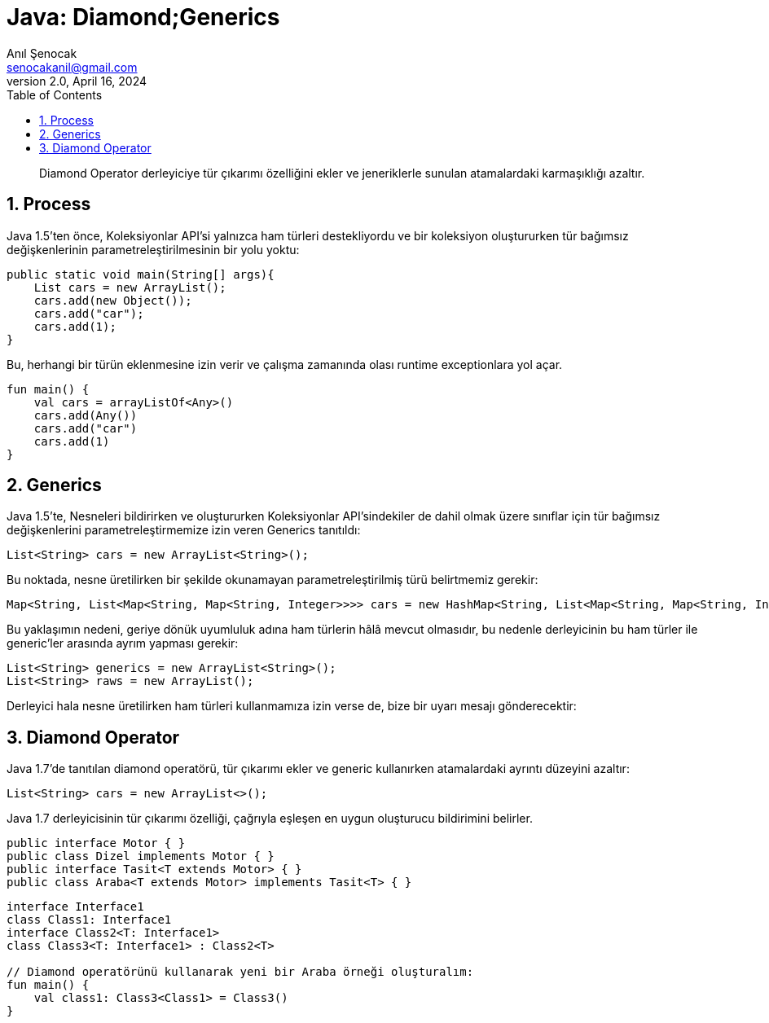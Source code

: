 = Java: Diamond;Generics
:source-highlighter: highlight.js
Anıl Şenocak <senocakanil@gmail.com>
2.0, April 16, 2024
:description: Diamond Operator derleyiciye tür çıkarımı özelliğini ekler ve jeneriklerle sunulan atamalardaki karmaşıklığı azaltır.
:organization: Personal
:doctype: book
:preface-title: Preface
// Settings:
:experimental:
:reproducible:
:icons: font
:listing-caption: Listing
:sectnums:
:toc:
:toclevels: 3
:xrefstyle: short
:nofooter:

[%notitle]
--
[abstract]
{description}
--

== Process
Java 1.5'ten önce, Koleksiyonlar API'si yalnızca ham türleri destekliyordu ve bir koleksiyon oluştururken tür bağımsız değişkenlerinin parametreleştirilmesinin bir yolu yoktu:
[source,java]
----
public static void main(String[] args){
    List cars = new ArrayList();
    cars.add(new Object());
    cars.add("car");
    cars.add(1);
}
----
Bu, herhangi bir türün eklenmesine izin verir ve çalışma zamanında olası runtime exceptionlara yol açar.
[source,kotlin]
----
fun main() {
    val cars = arrayListOf<Any>()
    cars.add(Any())
    cars.add("car")
    cars.add(1)
}
----

== Generics
Java 1.5'te, Nesneleri bildirirken ve oluştururken Koleksiyonlar API'sindekiler de dahil olmak üzere sınıflar için tür bağımsız değişkenlerini parametreleştirmemize izin veren Generics tanıtıldı:
[source,java]
----
List<String> cars = new ArrayList<String>();
----
Bu noktada, nesne üretilirken bir şekilde okunamayan parametreleştirilmiş türü belirtmemiz gerekir:
[source,java]
----
Map<String, List<Map<String, Map<String, Integer>>>> cars = new HashMap<String, List<Map<String, Map<String, Integer>>>>();
----
Bu yaklaşımın nedeni, geriye dönük uyumluluk adına ham türlerin hâlâ mevcut olmasıdır, bu nedenle derleyicinin bu ham türler ile generic'ler arasında ayrım yapması gerekir:
[source,java]
----
List<String> generics = new ArrayList<String>();
List<String> raws = new ArrayList();
----
Derleyici hala nesne üretilirken ham türleri kullanmamıza izin verse de, bize bir uyarı mesajı gönderecektir:

== Diamond Operator
Java 1.7'de tanıtılan diamond operatörü, tür çıkarımı ekler ve generic kullanırken atamalardaki ayrıntı düzeyini azaltır:
[source,java]
----
List<String> cars = new ArrayList<>();
----
Java 1.7 derleyicisinin tür çıkarımı özelliği, çağrıyla eşleşen en uygun oluşturucu bildirimini belirler.

[source,java]
----
public interface Motor { }
public class Dizel implements Motor { }
public interface Tasit<T extends Motor> { }
public class Araba<T extends Motor> implements Tasit<T> { }
----

[source,kotlin]
----
interface Interface1
class Class1: Interface1
interface Class2<T: Interface1>
class Class3<T: Interface1> : Class2<T>

// Diamond operatörünü kullanarak yeni bir Araba örneği oluşturalım:
fun main() {
    val class1: Class3<Class1> = Class3()
}
----